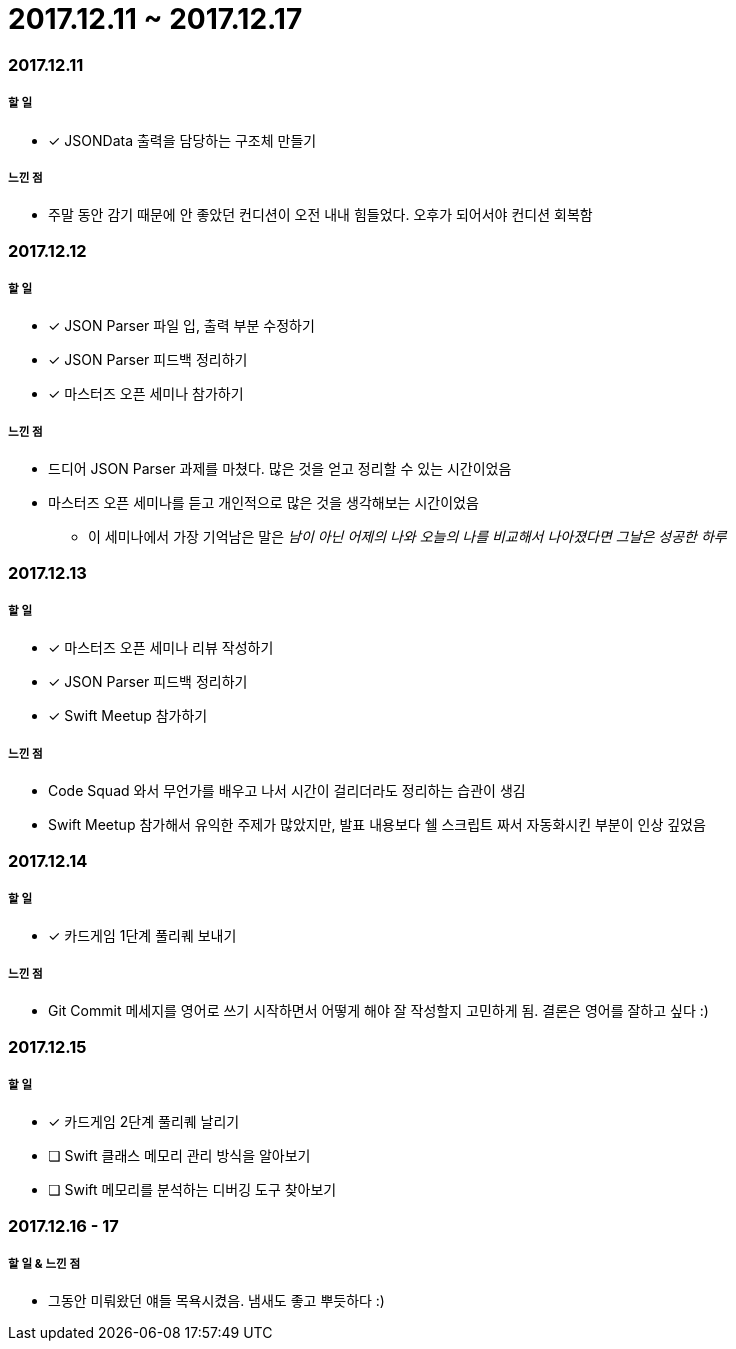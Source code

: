 = 2017.12.11 ~ 2017.12.17

=== 2017.12.11

===== 할 일
* [*] JSONData 출력을 담당하는 구조체 만들기

===== 느낀 점
* 주말 동안 감기 때문에 안 좋았던 컨디션이 오전 내내 힘들었다. 오후가 되어서야 컨디션 회복함

=== 2017.12.12

===== 할 일
* [*] JSON Parser 파일 입, 출력 부분 수정하기
* [*] JSON Parser 피드백 정리하기
* [*] 마스터즈 오픈 세미나 참가하기

===== 느낀 점
* 드디어 JSON Parser 과제를 마쳤다. 많은 것을 얻고 정리할 수 있는 시간이었음
* 마스터즈 오픈 세미나를 듣고 개인적으로 많은 것을 생각해보는 시간이었음
** 이 세미나에서 가장 기억남은 말은 _남이 아닌 어제의 나와 오늘의 나를 비교해서 나아졌다면 그날은 성공한 하루_ 

=== 2017.12.13

===== 할 일
* [*] 마스터즈 오픈 세미나 리뷰 작성하기
* [*] JSON Parser 피드백 정리하기
* [*] Swift Meetup 참가하기

===== 느낀 점
* Code Squad 와서 무언가를 배우고 나서 시간이 걸리더라도 정리하는 습관이 생김
* Swift Meetup 참가해서 유익한 주제가 많았지만, 발표 내용보다 쉘 스크립트 짜서 자동화시킨 부분이 인상 깊었음

=== 2017.12.14

===== 할 일
* [*] 카드게임 1단계 풀리퀘 보내기

===== 느낀 점
* Git Commit 메세지를 영어로 쓰기 시작하면서 어떻게 해야 잘 작성할지 고민하게 됨. 결론은 영어를 잘하고 싶다 :)

=== 2017.12.15

===== 할 일 
* [*] 카드게임 2단계 풀리퀘 날리기
* [ ] Swift 클래스 메모리 관리 방식을 알아보기
* [ ] Swift 메모리를 분석하는 디버깅 도구 찾아보기

=== 2017.12.16 - 17

===== 할 일 & 느낀 점
* 그동안 미뤄왔던 얘들 목욕시켰음. 냄새도 좋고 뿌듯하다 :)